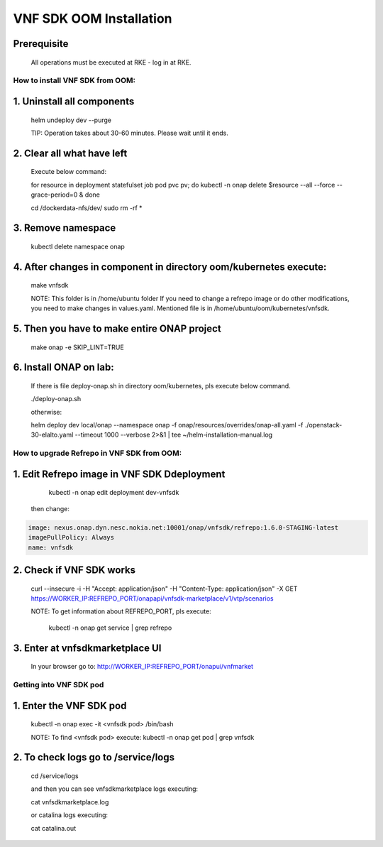 .. This work is licensed under a Creative Commons Attribution 4.0 International License.
.. http://creativecommons.org/licenses/by/4.0
.. Copyright 2020 Nokia

VNF SDK OOM Installation
========================

Prerequisite
------------

    All operations must be executed at RKE - log in at RKE.

How to install VNF SDK from OOM:
~~~~~~~~~~~~~~~~~~~~~~~~~~~~~~~~

1. Uninstall all components
---------------------------

    helm undeploy dev --purge

    TIP: Operation takes about 30-60 minutes. Please wait until it ends.

2. Clear all what have left
---------------------------

    Execute below command:

    for resource in deployment statefulset job pod pvc pv; do kubectl -n onap delete $resource --all --force --grace-period=0 & done

    cd /dockerdata-nfs/dev/
    sudo rm -rf *

3. Remove namespace
-------------------

    kubectl delete namespace onap

4. After changes in component in directory oom/kubernetes execute:
------------------------------------------------------------------

    make vnfsdk

    NOTE:
    This folder is in /home/ubuntu folder
    If you need to change a refrepo image or do other modifications, you need to make changes in values.yaml. Mentioned file is in /home/ubuntu/oom/kubernetes/vnfsdk.

5. Then you have to make entire ONAP project
--------------------------------------------

    make onap -e SKIP_LINT=TRUE

6. Install ONAP on lab:
-----------------------

    If there is file deploy-onap.sh in directory oom/kubernetes, pls execute below command.

    ./deploy-onap.sh

    otherwise:

    helm deploy dev local/onap --namespace onap -f onap/resources/overrides/onap-all.yaml -f ./openstack-30-elalto.yaml  --timeout 1000 --verbose 2>&1 | tee ~/helm-installation-manual.log



How to upgrade Refrepo in VNF SDK from OOM:
~~~~~~~~~~~~~~~~~~~~~~~~~~~~~~~~~~~~~~~~~~~


1. Edit Refrepo image in VNF SDK Ddeployment
--------------------------------------------

     kubectl -n onap edit deployment dev-vnfsdk

    then change:

.. code-block:: yaml

        image: nexus.onap.dyn.nesc.nokia.net:10001/onap/vnfsdk/refrepo:1.6.0-STAGING-latest
        imagePullPolicy: Always
        name: vnfsdk

2. Check if VNF SDK works
-------------------------

    curl --insecure -i -H "Accept: application/json" -H "Content-Type: application/json" -X GET https://WORKER_IP:REFREPO_PORT/onapapi/vnfsdk-marketplace/v1/vtp/scenarios

    NOTE: To get information about REFREPO_PORT, pls execute:

        kubectl -n onap get service | grep refrepo

3. Enter at vnfsdkmarketplace UI
--------------------------------

    In your browser go to: http://WORKER_IP:REFREPO_PORT/onapui/vnfmarket



Getting into VNF SDK pod
~~~~~~~~~~~~~~~~~~~~~~~~


1. Enter the VNF SDK pod
------------------------

    kubectl -n onap exec -it <vnfsdk pod> /bin/bash

    NOTE:
    To find <vnfsdk  pod> execute: kubectl -n onap get pod | grep vnfsdk

2. To check logs go to /service/logs
------------------------------------

    cd /service/logs

    and then you can see vnfsdkmarketplace logs executing:

    cat vnfsdkmarketplace.log

    or catalina logs executing:

    cat catalina.out